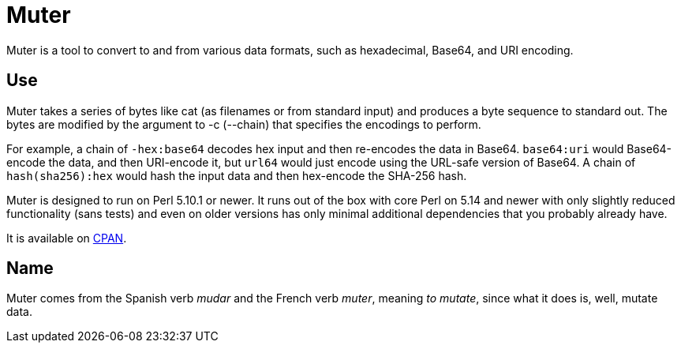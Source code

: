 Muter
=====

Muter is a tool to convert to and from various data formats, such as
hexadecimal, Base64, and URI encoding.

== Use

Muter takes a series of bytes like cat (as filenames or from standard input) and
produces a byte sequence to standard out.  The bytes are modified by the
argument to -c (--chain) that specifies the encodings to perform.

For example, a chain of `-hex:base64` decodes hex input and then re-encodes the
data in Base64.  `base64:uri` would Base64-encode the data, and then URI-encode
it, but `url64` would just encode using the URL-safe version of Base64.
A chain of `hash(sha256):hex` would hash the input data and then hex-encode the
SHA-256 hash.

Muter is designed to run on Perl 5.10.1 or newer.  It runs out of the box with
core Perl on 5.14 and newer with only slightly reduced functionality (sans
tests) and even on older versions has only minimal additional dependencies that
you probably already have.

It is available on https://metacpan.org/pod/App::Muter[CPAN].

== Name

Muter comes from the Spanish verb _mudar_ and the French verb _muter_, meaning
_to mutate_, since what it does is, well, mutate data.

